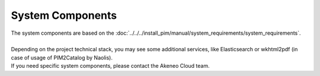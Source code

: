 System Components
=================

| The system components are based on the :doc:`../../../install_pim/manual/system_requirements/system_requirements`.
|
| Depending on the project technical stack, you may see some additional services, like Elasticsearch or wkhtml2pdf (in case of usage of PIM2Catalog by Naolis).
| If you need specific system components, please contact the Akeneo Cloud team.
